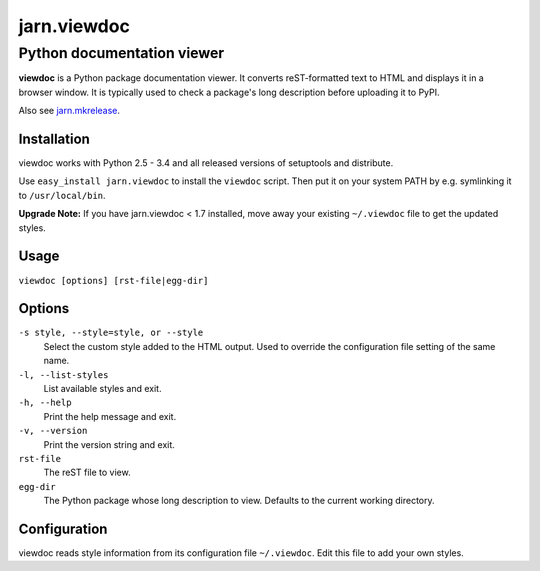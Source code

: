 ============
jarn.viewdoc
============
------------------------------------
Python documentation viewer
------------------------------------

**viewdoc** is a Python package documentation viewer. It converts
reST-formatted text to HTML and displays it in a browser window.
It is typically used to check a package's long description before
uploading it to PyPI.

Also see `jarn.mkrelease`_.

.. _`jarn.mkrelease`: https://pypi.python.org/pypi/jarn.mkrelease

Installation
============

viewdoc works with Python 2.5 - 3.4 and all released versions of setuptools
and distribute.

Use ``easy_install jarn.viewdoc`` to install the ``viewdoc`` script.
Then put it on your system PATH by e.g. symlinking it to ``/usr/local/bin``.

**Upgrade Note:** If you have jarn.viewdoc < 1.7 installed, move away
your existing ``~/.viewdoc`` file to get the updated styles.

Usage
=====

``viewdoc [options] [rst-file|egg-dir]``

Options
=======

``-s style, --style=style, or --style``
    Select the custom style added to the HTML output. Used to override the
    configuration file setting of the same name.

``-l, --list-styles``
    List available styles and exit.

``-h, --help``
    Print the help message and exit.

``-v, --version``
    Print the version string and exit.

``rst-file``
    The reST file to view.

``egg-dir``
    The Python package whose long description to view.
    Defaults to the current working directory.

Configuration
=============

viewdoc reads style information from its configuration file
``~/.viewdoc``. Edit this file to add your own styles.

